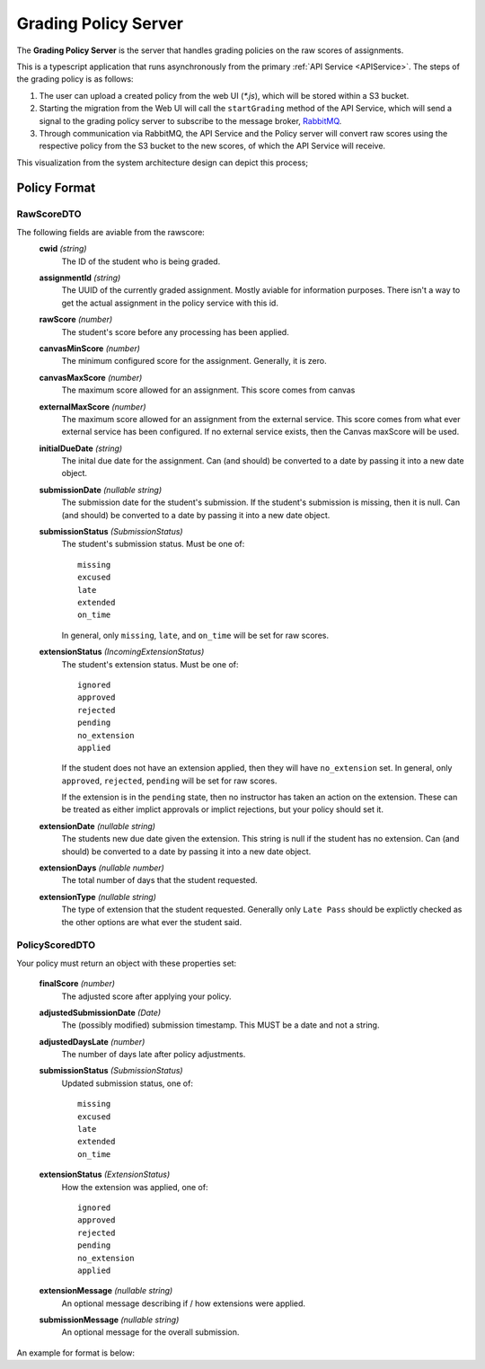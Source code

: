 .. _GradingPolicy:

Grading Policy Server
==========================

The **Grading Policy Server** is the server that handles grading policies on the raw scores of assignments.

This is a typescript application that runs asynchronously from the primary :ref:`API Service <APIService>`.
The steps of the grading policy is as follows:

1. The user can upload a created policy from the web UI (*\*.js*), which will be stored within a S3 bucket.
2. Starting the migration from the Web UI will call the ``startGrading`` method of the API Service, which will send a signal to the grading policy server to subscribe to the message broker, `RabbitMQ <https://www.rabbitmq.com/>`_.
3. Through communication via RabbitMQ, the API Service and the Policy server will convert raw scores using the respective policy from the S3 bucket to the new scores, of which the API Service will receive.

This visualization from the system architecture design can depict this process;

.. image:: images/backendpolicy.png
    :alt: Image of the described grading policy and backend interaction.
    :align: center

Policy Format
----------------

RawScoreDTO
^^^^^^^^^^^

The following fields are aviable from the rawscore:
    **cwid** *(string)*
        The ID of the student who is being graded.

    **assignmentId** *(string)*
        The UUID of the currently graded assignment. Mostly aviable for information purposes. 
        There isn't a way to get the actual assignment in the policy service with this id.
    
    **rawScore** *(number)*
        The student's score before any processing has been applied.

    **canvasMinScore** *(number)*
        The minimum configured score for the assignment.
        Generally, it is zero.

    **canvasMaxScore** *(number)* 
        The maximum score allowed for an assignment.
        This score comes from canvas

    **externalMaxScore** *(number)* 
        The maximum score allowed for an assignment from the external service.
        This score comes from what ever external service has been configured.
        If no external service exists, then the Canvas maxScore will be used.

    **initialDueDate** *(string)*
        The inital due date for the assignment. 
        Can (and should) be converted to a date by passing it into a new date object.

    **submissionDate** *(nullable string)*
        The submission date for the student's submission.
        If the student's submission is missing, then it is null.
        Can (and should) be converted to a date by passing it into a new date object.

    **submissionStatus** *(SubmissionStatus)*
        The student's submission status.
        Must be one of::

            missing
            excused
            late
            extended
            on_time
        
        In general, only ``missing``, ``late``, and ``on_time`` will be set for raw scores.

    **extensionStatus** *(IncomingExtensionStatus)*
        The student's extension status.
        Must be one of::

            ignored
            approved
            rejected
            pending
            no_extension
            applied

        If the student does not have an extension applied, then they will have ``no_extension`` set.
        In general, only ``approved``, ``rejected``, ``pending`` will be set for raw scores.
        
        If the extension is in the ``pending`` state, then no instructor has taken an action on the extension.
        These can be treated as either implict approvals or implict rejections, but your policy should set it.

    **extensionDate** *(nullable string)*
        The students new due date given the extension.
        This string is null if the student has no extension.
        Can (and should) be converted to a date by passing it into a new date object.

    **extensionDays** *(nullable number)*
        The total number of days that the student requested.

    **extensionType** *(nullable string)*
        The type of extension that the student requested.
        Generally only ``Late Pass`` should be explictly checked as the other options are what ever the student said.
    

PolicyScoredDTO 
^^^^^^^^^^^^^^^

Your policy must return an object with these properties set:

    **finalScore** *(number)*  
        The adjusted score after applying your policy.

    **adjustedSubmissionDate** *(Date)*  
        The (possibly modified) submission timestamp.
        This MUST be a date and not a string.

    **adjustedDaysLate** *(number)*  
        The number of days late after policy adjustments.

    **submissionStatus** *(SubmissionStatus)*  
        Updated submission status, one of::  
            
            missing
            excused
            late
            extended
            on_time

    **extensionStatus** *(ExtensionStatus)*  
        How the extension was applied, one of::
            
            ignored
            approved
            rejected
            pending
            no_extension
            applied

    **extensionMessage** *(nullable string)*
        An optional message describing if / how extensions were applied.

    **submissionMessage** *(nullable string)*
        An optional message for the overall submission.
    
    .. update this with what had in scored dto

An example for format is below:

.. code-block:: js
    :linenos:

    let submissionStatus = "on_time";

    if (rawScore.submissionDate > rawScore.initialDueDate){
        submissionStatus = "late";
    }

    let submissionComment = "Nice work!"

    if (rawScore.submissionStatus === "missing"){
        submissionComment = "Nothing submitted! Contact your instructor!";
        submissionStatus = "missing";
    }

    let score = rawScore.rawScore;

    if (submissionStatus === "late"){
        submissionComment = "Submitted late :( -50%";
        score *= .50;
    }

    return {
        finalScore: score,
        adjustedSubmissionDate: rawScore.submissionDate,
        adjustedDaysLate: 0,
        submissionStatus: submissionStatus,
        extensionStatus: "no_extension",
        submissionMessage: submissionComment,
    };

